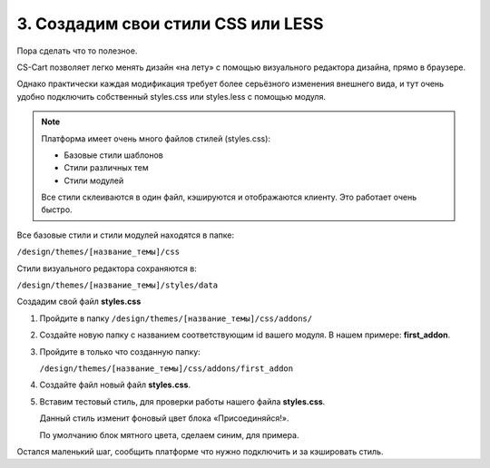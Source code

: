 ***********************************
3. Создадим свои стили CSS или LESS
***********************************

Пора сделать что то полезное.

CS-Cart позволяет легко менять дизайн «на лету» с помощью визуального редактора дизайна, прямо в браузере. 

Однако практически каждая модификация требует более серьёзного изменения внешнего вида, и тут очень удобно подключить собственный styles.css или styles.less с помощью модуля.

.. note::

    Платформа имеет очень много файлов стилей (styles.css):

    *   Базовые стили шаблонов

    *   Стили различных тем

    *   Стили модулей

    Все стили склеиваются в один файл, кэшируются и отображаются клиенту. Это работает очень быстро.

Все базовые стили и стили модулей находятся в папке:

``/design/themes/[название_темы]/css``

Стили визуального редактора сохраняются в:

``/design/themes/[название_темы]/styles/data``

Создадим свой файл **styles.css**

1.  Пройдите в папку ``/design/themes/[название_темы]/css/addons/``

2.  Создайте новую папку с названием соответствующим id вашего модуля. В нашем примере: **first_addon**.

3.  Пройдите в только что созданную папку:

    ``/design/themes/[название_темы]/css/addons/first_addon``

4.  Создайте файл новый файл **styles.css**.

5.  Вставим тестовый стиль, для проверки работы нашего файла **styles.css**.

    .. literalinclude:: files/styles.css
        :linenos:

    Данный стиль изменит фоновый цвет блока «Присоединяйся!». 

    .. image:: img/howto_addon_07.png
        :alt: Первый модуль

    По умолчанию блок мятного цвета, сделаем синим, для примера.

Остался маленький шаг, сообщить платформе что нужно подключить и за кэшировать стиль.






